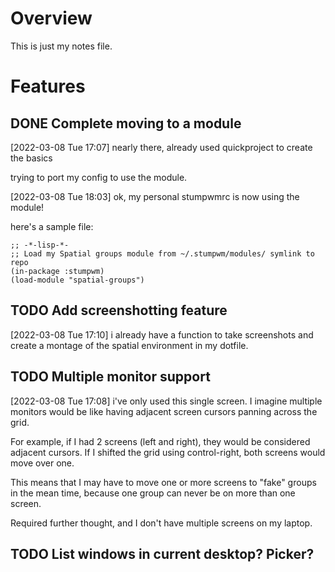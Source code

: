 
* Overview

This is just my notes file.

* Features

** DONE Complete moving to a module
CLOSED: [2022-03-08 Tue 18:03]

[2022-03-08 Tue 17:07]
nearly there, already used quickproject to create the basics

trying to port my config to use the module.

[2022-03-08 Tue 18:03]
ok, my personal stumpwmrc is now using the module!

here's a sample file:

#+BEGIN_EXAMPLE
  ;; -*-lisp-*-
  ;; Load my Spatial groups module from ~/.stumpwm/modules/ symlink to repo
  (in-package :stumpwm)
  (load-module "spatial-groups")
#+END_EXAMPLE

** TODO Add screenshotting feature

[2022-03-08 Tue 17:10]
i already have a function to take screenshots and create a montage of
the spatial environment in my dotfile.

** TODO Multiple monitor support

[2022-03-08 Tue 17:08]
i've only used this single screen. I imagine multiple monitors would
be like having adjacent screen cursors panning across the grid.

For example, if I had 2 screens (left and right), they would be
considered adjacent cursors. If I shifted the grid using
control-right, both screens would move over one.

This means that I may have to move one or more screens to "fake"
groups in the mean time, because one group can never be on more than
one screen.

Required further thought, and I don't have multiple screens on my laptop.

** TODO List windows in current desktop? Picker?
